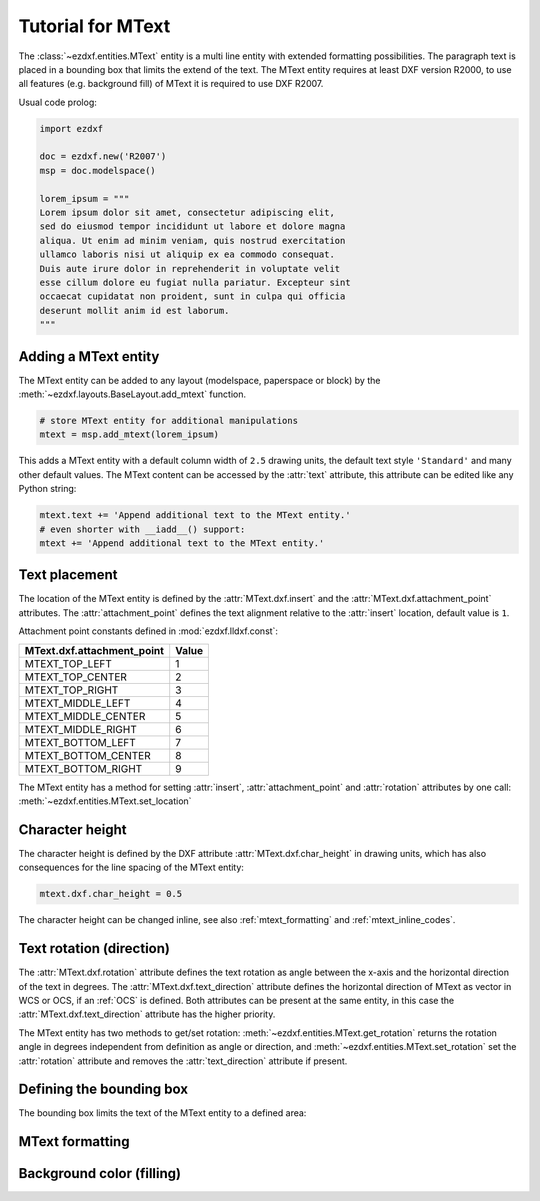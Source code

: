 .. _tut_mtext:

Tutorial for MText
==================

The :class:`~ezdxf.entities.MText` entity is a multi line entity with extended formatting possibilities.
The paragraph text is placed in a bounding box that limits the extend of the text. The MText entity
requires at least DXF version R2000, to use all features (e.g. background fill) of MText it is
required to use DXF R2007.

Usual code prolog:

.. code-block:: python

    import ezdxf

    doc = ezdxf.new('R2007')
    msp = doc.modelspace()

    lorem_ipsum = """
    Lorem ipsum dolor sit amet, consectetur adipiscing elit,
    sed do eiusmod tempor incididunt ut labore et dolore magna
    aliqua. Ut enim ad minim veniam, quis nostrud exercitation
    ullamco laboris nisi ut aliquip ex ea commodo consequat.
    Duis aute irure dolor in reprehenderit in voluptate velit
    esse cillum dolore eu fugiat nulla pariatur. Excepteur sint
    occaecat cupidatat non proident, sunt in culpa qui officia
    deserunt mollit anim id est laborum.
    """

Adding a MText entity
---------------------

The MText entity can be added to any layout (modelspace, paperspace or block) by the
:meth:`~ezdxf.layouts.BaseLayout.add_mtext` function.

.. code-block:: python

    # store MText entity for additional manipulations
    mtext = msp.add_mtext(lorem_ipsum)

This adds a MText entity with a default column width of ``2.5`` drawing units, the default
text style ``'Standard'`` and many other default values. The MText content can be accessed
by the :attr:`text` attribute, this attribute can be edited like any Python string:

.. code-block:: python

    mtext.text += 'Append additional text to the MText entity.'
    # even shorter with __iadd__() support:
    mtext += 'Append additional text to the MText entity.'

Text placement
--------------

The location of the MText entity is defined by the :attr:`MText.dxf.insert` and the
:attr:`MText.dxf.attachment_point` attributes. The :attr:`attachment_point` defines
the text alignment relative to the :attr:`insert` location, default value is ``1``.

Attachment point constants defined in :mod:`ezdxf.lldxf.const`:

============================== =======
MText.dxf.attachment_point     Value
============================== =======
MTEXT_TOP_LEFT                 1
MTEXT_TOP_CENTER               2
MTEXT_TOP_RIGHT                3
MTEXT_MIDDLE_LEFT              4
MTEXT_MIDDLE_CENTER            5
MTEXT_MIDDLE_RIGHT             6
MTEXT_BOTTOM_LEFT              7
MTEXT_BOTTOM_CENTER            8
MTEXT_BOTTOM_RIGHT             9
============================== =======

The MText entity has a method for setting :attr:`insert`, :attr:`attachment_point` and :attr:`rotation` attributes
by one call: :meth:`~ezdxf.entities.MText.set_location`

Character height
----------------

The character height is defined by the DXF attribute :attr:`MText.dxf.char_height` in drawing units, which
has also consequences for the line spacing of the MText entity:

.. code-block:: python

    mtext.dxf.char_height = 0.5

The character height can be changed inline, see also :ref:`mtext_formatting` and :ref:`mtext_inline_codes`.

Text rotation (direction)
-------------------------

The :attr:`MText.dxf.rotation` attribute defines the text rotation as angle between the x-axis and the
horizontal direction of the text in degrees. The :attr:`MText.dxf.text_direction` attribute defines the
horizontal direction of MText as vector in WCS or OCS, if an :ref:`OCS` is defined.
Both attributes can be present at the same entity, in this case the :attr:`MText.dxf.text_direction`
attribute has the higher priority.

The MText entity has two methods to get/set rotation: :meth:`~ezdxf.entities.MText.get_rotation` returns the
rotation angle in degrees independent from definition as angle or direction, and
:meth:`~ezdxf.entities.MText.set_rotation` set the :attr:`rotation` attribute and
removes the :attr:`text_direction` attribute if present.

Defining the bounding box
-------------------------

The bounding box limits the text of the MText entity to a defined area:

.. _mtext_formatting:

MText formatting
----------------

Background color (filling)
--------------------------

